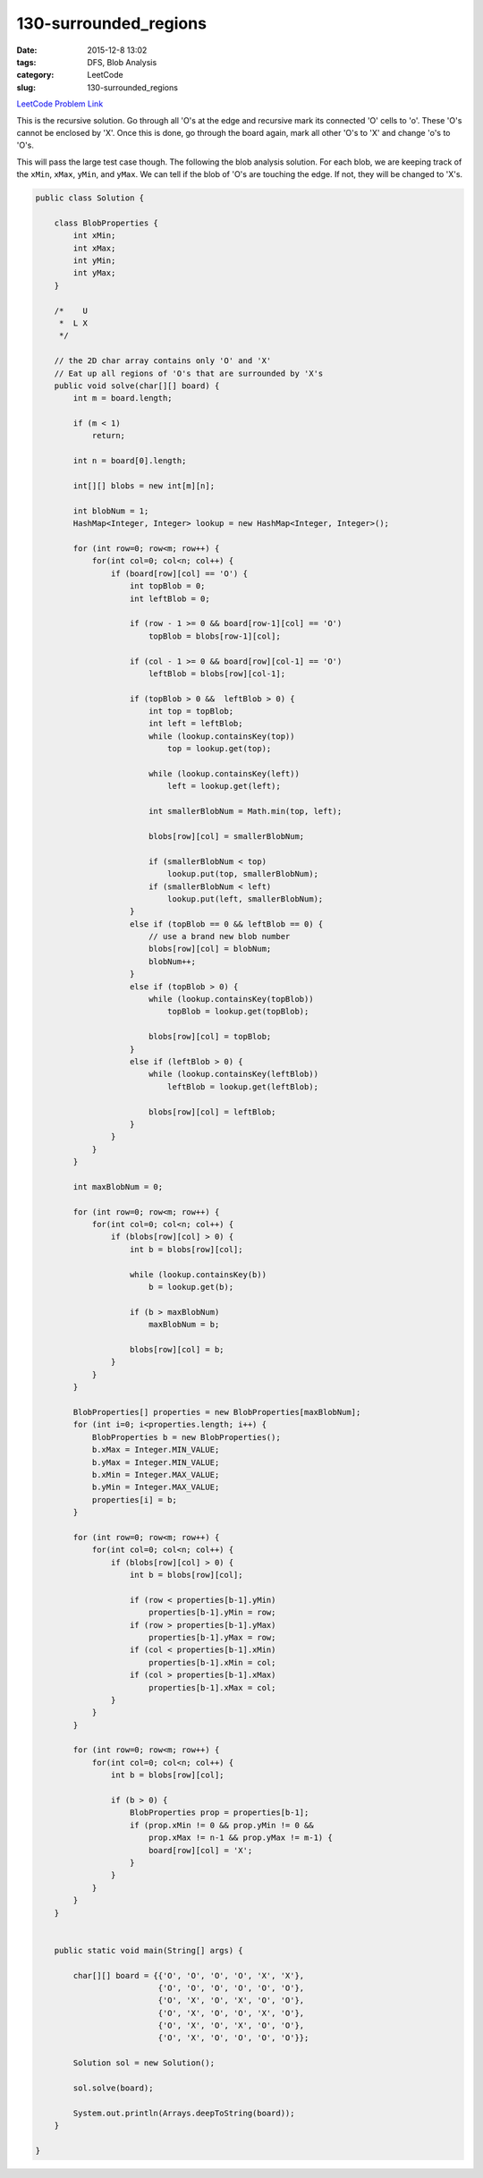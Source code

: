 130-surrounded_regions
######################

:date: 2015-12-8 13:02
:tags: DFS, Blob Analysis
:category: LeetCode
:slug: 130-surrounded_regions

`LeetCode Problem Link <https://leetcode.com/problems/surrounded-regions/>`_

This is the recursive solution. Go through all 'O's at the edge and recursive mark its connected 'O' cells to 'o'.
These 'O's cannot be enclosed by 'X'. Once this is done, go through the board again, mark all other 'O's to 'X' and
change 'o's to 'O's.

This will pass the large test case though. The following the blob analysis solution. For each blob, we are keeping
track of the ``xMin``, ``xMax``, ``yMin``, and ``yMax``. We can tell if the blob of 'O's are touching the edge. If not,
they will be changed to 'X's.

.. code-block:: java

    public class Solution {

        class BlobProperties {
            int xMin;
            int xMax;
            int yMin;
            int yMax;
        }

        /*    U
         *  L X
         */

        // the 2D char array contains only 'O' and 'X'
        // Eat up all regions of 'O's that are surrounded by 'X's
        public void solve(char[][] board) {
            int m = board.length;

            if (m < 1)
                return;

            int n = board[0].length;

            int[][] blobs = new int[m][n];

            int blobNum = 1;
            HashMap<Integer, Integer> lookup = new HashMap<Integer, Integer>();

            for (int row=0; row<m; row++) {
                for(int col=0; col<n; col++) {
                    if (board[row][col] == 'O') {
                        int topBlob = 0;
                        int leftBlob = 0;

                        if (row - 1 >= 0 && board[row-1][col] == 'O')
                            topBlob = blobs[row-1][col];

                        if (col - 1 >= 0 && board[row][col-1] == 'O')
                            leftBlob = blobs[row][col-1];

                        if (topBlob > 0 &&  leftBlob > 0) {
                            int top = topBlob;
                            int left = leftBlob;
                            while (lookup.containsKey(top))
                                top = lookup.get(top);

                            while (lookup.containsKey(left))
                                left = lookup.get(left);

                            int smallerBlobNum = Math.min(top, left);

                            blobs[row][col] = smallerBlobNum;

                            if (smallerBlobNum < top)
                                lookup.put(top, smallerBlobNum);
                            if (smallerBlobNum < left)
                                lookup.put(left, smallerBlobNum);
                        }
                        else if (topBlob == 0 && leftBlob == 0) {
                            // use a brand new blob number
                            blobs[row][col] = blobNum;
                            blobNum++;
                        }
                        else if (topBlob > 0) {
                            while (lookup.containsKey(topBlob))
                                topBlob = lookup.get(topBlob);

                            blobs[row][col] = topBlob;
                        }
                        else if (leftBlob > 0) {
                            while (lookup.containsKey(leftBlob))
                                leftBlob = lookup.get(leftBlob);

                            blobs[row][col] = leftBlob;
                        }
                    }
                }
            }

            int maxBlobNum = 0;

            for (int row=0; row<m; row++) {
                for(int col=0; col<n; col++) {
                    if (blobs[row][col] > 0) {
                        int b = blobs[row][col];

                        while (lookup.containsKey(b))
                            b = lookup.get(b);

                        if (b > maxBlobNum)
                            maxBlobNum = b;

                        blobs[row][col] = b;
                    }
                }
            }

            BlobProperties[] properties = new BlobProperties[maxBlobNum];
            for (int i=0; i<properties.length; i++) {
                BlobProperties b = new BlobProperties();
                b.xMax = Integer.MIN_VALUE;
                b.yMax = Integer.MIN_VALUE;
                b.xMin = Integer.MAX_VALUE;
                b.yMin = Integer.MAX_VALUE;
                properties[i] = b;
            }

            for (int row=0; row<m; row++) {
                for(int col=0; col<n; col++) {
                    if (blobs[row][col] > 0) {
                        int b = blobs[row][col];

                        if (row < properties[b-1].yMin)
                            properties[b-1].yMin = row;
                        if (row > properties[b-1].yMax)
                            properties[b-1].yMax = row;
                        if (col < properties[b-1].xMin)
                            properties[b-1].xMin = col;
                        if (col > properties[b-1].xMax)
                            properties[b-1].xMax = col;
                    }
                }
            }

            for (int row=0; row<m; row++) {
                for(int col=0; col<n; col++) {
                    int b = blobs[row][col];

                    if (b > 0) {
                        BlobProperties prop = properties[b-1];
                        if (prop.xMin != 0 && prop.yMin != 0 &&
                            prop.xMax != n-1 && prop.yMax != m-1) {
                            board[row][col] = 'X';
                        }
                    }
                }
            }
        }


        public static void main(String[] args) {

            char[][] board = {{'O', 'O', 'O', 'O', 'X', 'X'},
                              {'O', 'O', 'O', 'O', 'O', 'O'},
                              {'O', 'X', 'O', 'X', 'O', 'O'},
                              {'O', 'X', 'O', 'O', 'X', 'O'},
                              {'O', 'X', 'O', 'X', 'O', 'O'},
                              {'O', 'X', 'O', 'O', 'O', 'O'}};

            Solution sol = new Solution();

            sol.solve(board);

            System.out.println(Arrays.deepToString(board));
        }

    }
